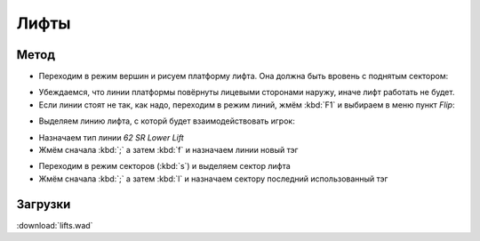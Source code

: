 Лифты
=====

.. image:: lifts-01.png

Метод
------

* Переходим в режим вершин и рисуем платформу лифта. Она должна быть вровень с поднятым сектором:

.. image:: lifts-05.png

* Убеждаемся, что линии платформы повёрнуты лицевыми сторонами наружу, иначе лифт работать не будет.
* Если линии стоят не так, как надо, переходим в режим линий, жмём :kbd:`F1` и выбираем в меню пункт `Flip`:

.. image:: lifts-06.png

* Выделяем линию лифта, с которй будет взаимодействовать игрок:

.. image:: lifts-02.png

* Назначаем тип линии `62 SR Lower Lift`
* Жмём сначала :kbd:`;` а затем :kbd:`f` и назначаем линии новый тэг

.. image:: lifts-03.png

* Переходим в режим секторов (:kbd:`s`) и выделяем сектор лифта
* Жмём сначала :kbd:`;` а затем :kbd:`l` и назначаем сектору последний использованный тэг

.. image:: lifts-04.png

.. На заметку::

    Лифты со спэшлами типа SR можно использовать много раз, а с S1 - только 1 раз.

Загрузки
--------

:download:`lifts.wad`
